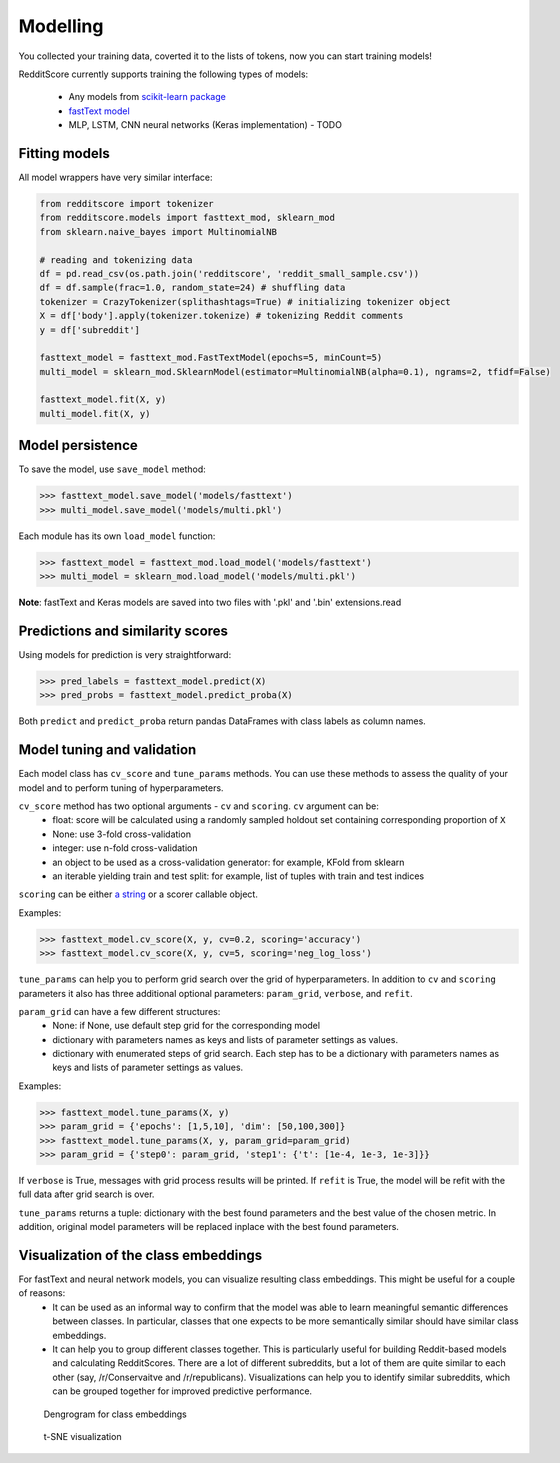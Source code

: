 Modelling
==========

You collected your training data, coverted it to the lists of tokens, now you can start training models!

RedditScore currently supports training the following types of models:

    - Any models from `scikit-learn package <http://scikit-learn.org>`__
    - `fastText model <https://github.com/facebookresearch/fastText>`__
    - MLP, LSTM, CNN neural networks (Keras implementation) - TODO

Fitting models
---------------------

All model wrappers have very similar interface:

.. code:: python

    from redditscore import tokenizer
    from redditscore.models import fasttext_mod, sklearn_mod
    from sklearn.naive_bayes import MultinomialNB

    # reading and tokenizing data
    df = pd.read_csv(os.path.join('redditscore', 'reddit_small_sample.csv'))
    df = df.sample(frac=1.0, random_state=24) # shuffling data
    tokenizer = CrazyTokenizer(splithashtags=True) # initializing tokenizer object
    X = df['body'].apply(tokenizer.tokenize) # tokenizing Reddit comments
    y = df['subreddit']

    fasttext_model = fasttext_mod.FastTextModel(epochs=5, minCount=5)
    multi_model = sklearn_mod.SklearnModel(estimator=MultinomialNB(alpha=0.1), ngrams=2, tfidf=False)

    fasttext_model.fit(X, y)
    multi_model.fit(X, y)

Model persistence
---------------------
To save the model, use ``save_model`` method:

>>> fasttext_model.save_model('models/fasttext')
>>> multi_model.save_model('models/multi.pkl')

Each module has its own ``load_model`` function:

>>> fasttext_model = fasttext_mod.load_model('models/fasttext')
>>> multi_model = sklearn_mod.load_model('models/multi.pkl')

**Note**: fastText and Keras models are saved into two files with '.pkl' and '.bin' extensions.read

Predictions and similarity scores
---------------------------------
Using models for prediction is very straightforward:

>>> pred_labels = fasttext_model.predict(X)
>>> pred_probs = fasttext_model.predict_proba(X)

Both ``predict`` and ``predict_proba`` return pandas DataFrames with class labels as column names.

Model tuning and validation
---------------------------
Each model class has ``cv_score`` and ``tune_params`` methods. You can use these methods to assess the quality of your model
and to perform tuning of hyperparameters.

``cv_score`` method has two optional arguments - ``cv`` and ``scoring``. ``cv`` argument can be:
    - float: score will be calculated using a randomly sampled holdout set containing corresponding proportion of ``X``
    - None: use 3-fold cross-validation
    - integer: use n-fold cross-validation
    - an object to be used as a cross-validation generator: for example, KFold from sklearn
    - an iterable yielding train and test split: for example, list of tuples with train and test indices

``scoring`` can be either `a string <http://scikit-learn.org/stable/modules/model_evaluation.html>`__ or a scorer callable object.

Examples:

>>> fasttext_model.cv_score(X, y, cv=0.2, scoring='accuracy')
>>> fasttext_model.cv_score(X, y, cv=5, scoring='neg_log_loss')

``tune_params`` can help you to perform grid search over the grid of hyperparameters. In addition to ``cv`` and ``scoring`` parameters it also
has three additional optional parameters: ``param_grid``, ``verbose``, and ``refit``.

``param_grid`` can have a few different structures:
    - None: if None, use default step grid for the corresponding model
    - dictionary with parameters names as keys and lists of parameter settings as values.
    - dictionary with enumerated steps of grid search. Each step has to be a dictionary with parameters names as keys and lists of parameter settings as values.

Examples:

>>> fasttext_model.tune_params(X, y)
>>> param_grid = {'epochs': [1,5,10], 'dim': [50,100,300]}
>>> fasttext_model.tune_params(X, y, param_grid=param_grid)
>>> param_grid = {'step0': param_grid, 'step1': {'t': [1e-4, 1e-3, 1e-3]}}

If ``verbose`` is True, messages with grid process results will be printed.
If ``refit`` is True, the model will be refit with the full data after grid search is over.

``tune_params`` returns a tuple: dictionary with the best found parameters and the best value of the chosen metric.
In addition, original model parameters will be replaced inplace with the best found parameters.

Visualization of the class embeddings
-------------------------------------

For fastText and neural network models, you can visualize resulting class embeddings. This might be useful for a couple of reasons:
    - It can be used as an informal way to confirm that the model was able to learn meaningful semantic differences between classes. In particular, classes that one expects to be more semantically similar should have similar class embeddings.
    - It can help you to group different classes together. This is particularly useful for building Reddit-based models and calculating RedditScores. There are a lot of different subreddits, but a lot of them are quite similar to each other (say, /r/Conservaitve and /r/republicans). Visualizations can help you to identify similar subreddits, which can be grouped together for improved predictive performance.

.. figure:: figures/dendrogram.png
   :alt: Dengrogram for class embeddings

   Dengrogram for class embeddings

.. figure:: figures/dendrogram.png
   :alt: t-SNE visualization

   t-SNE visualization

